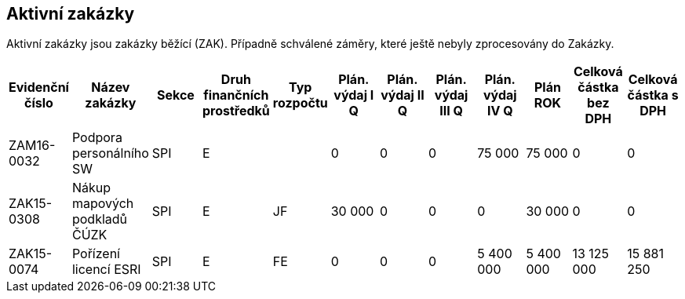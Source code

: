 == Aktivní zakázky

Aktivní zakázky jsou zakázky běžící (ZAK). Případně schválené záměry, které ještě nebyly zprocesovány do Zakázky.

[cols="<,<,<,<,<,>,>,>,>,>,>,>", options="header"]
|===
| Evidenční číslo
| Název zakázky
| Sekce
| Druh finančních prostředků
| Typ rozpočtu
| Plán. výdaj I Q
| Plán. výdaj II Q
| Plán. výdaj III Q
| Plán. výdaj IV Q
| Plán ROK
| Celková částka bez DPH
| Celková částka s DPH

| ZAM16-0032
| Podpora personálního SW
| SPI
| E
| 
| 0
| 0
| 0
| 75 000
| 75 000
| 0
| 0

| ZAK15-0308
| Nákup mapových podkladů ČÚZK
| SPI
| E
| JF
| 30 000
| 0
| 0
| 0
| 30 000
| 0
| 0

| ZAK15-0074
| Pořízení licencí ESRI
| SPI
| E
| FE
| 0
| 0
| 0
| 5 400 000
| 5 400 000
| 13 125 000
| 15 881 250

|===
